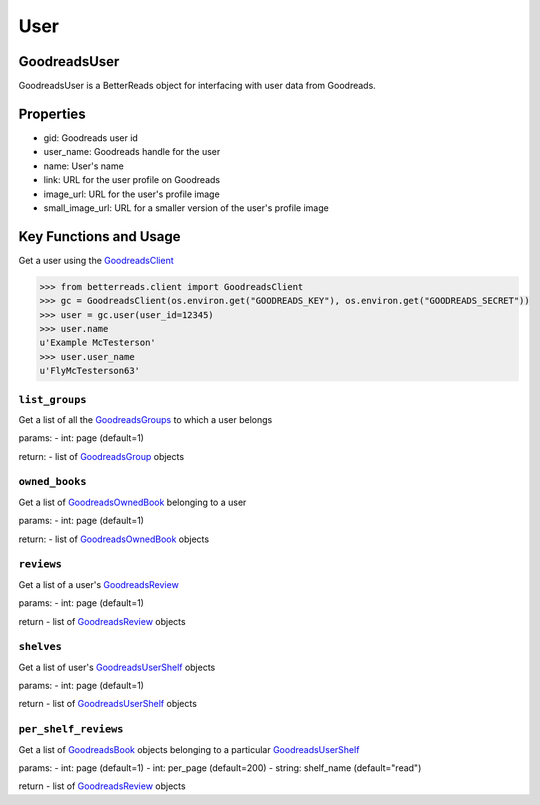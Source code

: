 User
====

GoodreadsUser
~~~~~~~~~~~~~

GoodreadsUser is a BetterReads object for interfacing with user data from Goodreads.

Properties
~~~~~~~~~~

- gid: Goodreads user id
- user_name: Goodreads handle for the user
- name: User's name
- link: URL for the user profile on Goodreads
- image_url: URL for the user's profile image
- small_image_url: URL for a smaller version of the user's profile image

Key Functions and Usage
~~~~~~~~~~~~~~~~~~~~~~~

Get a user using the `GoodreadsClient <client.html>`__

.. code:: python

    >>> from betterreads.client import GoodreadsClient
    >>> gc = GoodreadsClient(os.environ.get("GOODREADS_KEY"), os.environ.get("GOODREADS_SECRET"))
    >>> user = gc.user(user_id=12345)
    >>> user.name
    u'Example McTesterson'
    >>> user.user_name
    u'FlyMcTesterson63'

``list_groups``
^^^^^^^^^^^^^^^

Get a list of all the `GoodreadsGroups <group.html>`__ to which a user belongs

params:
- int: page (default=1)

return:
- list of `GoodreadsGroup <group.html>`__ objects

``owned_books``
^^^^^^^^^^^^^^^

Get a list of `GoodreadsOwnedBook <owned_books.html>`__ belonging to a user

params:
- int: page (default=1)

return:
- list of `GoodreadsOwnedBook <owned_books.html>`__ objects

``reviews``
^^^^^^^^^^^

Get a list of a user's `GoodreadsReview <review.html>`__

params:
- int: page (default=1)

return
- list of `GoodreadsReview <review.html>`__ objects

``shelves``
^^^^^^^^^^^

Get a list of user's `GoodreadsUserShelf <user_shelf.html>`__ objects

params:
- int: page (default=1)

return
- list of `GoodreadsUserShelf <user_shelf.html>`__ objects

``per_shelf_reviews``
^^^^^^^^^^^^^^^^^^^^^

Get a list of `GoodreadsBook <book.html>`__ objects belonging to a particular `GoodreadsUserShelf <user_shelf.html>`__

params:
- int: page (default=1)
- int: per_page (default=200)
- string: shelf_name (default="read")

return
- list of `GoodreadsReview <review.html>`__ objects

